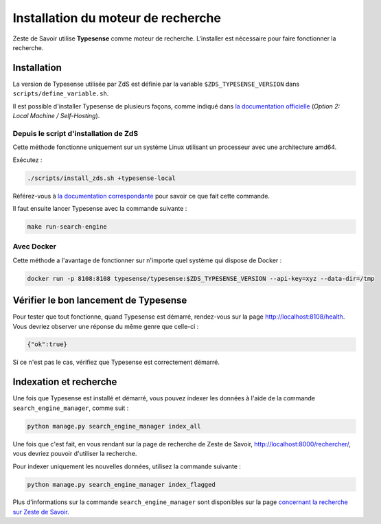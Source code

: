 ===================================
Installation du moteur de recherche
===================================

Zeste de Savoir utilise **Typesense** comme moteur de recherche. L'installer
est nécessaire pour faire fonctionner la recherche.


Installation
============

La version de Typesense utilisée par ZdS est définie par la variable
``$ZDS_TYPESENSE_VERSION`` dans ``scripts/define_variable.sh``.

Il est possible d'installer Typesense de plusieurs façons, comme indiqué dans
`la documentation officielle
<https://typesense.org/docs/guide/install-typesense.html>`_ (*Option 2: Local
Machine / Self-Hosting*).

Depuis le script d'installation de ZdS
--------------------------------------

Cette méthode fonctionne uniquement sur un système Linux utilisant un processeur avec une architecture amd64.

Exécutez :

.. sourcecode:: bash

    ./scripts/install_zds.sh +typesense-local

Référez-vous à `la documentation correspondante
<./install-linux.html#composant-typesense-local>`_ pour savoir ce que fait
cette commande.

Il faut ensuite lancer Typesense avec la commande suivante :

.. sourcecode:: bash

    make run-search-engine

Avec Docker
-----------

Cette méthode a l'avantage de fonctionner sur n'importe quel système qui dispose de Docker :

.. sourcecode:: bash

    docker run -p 8108:8108 typesense/typesense:$ZDS_TYPESENSE_VERSION --api-key=xyz --data-dir=/tmp

Vérifier le bon lancement de Typesense
======================================

Pour tester que tout fonctionne, quand Typesense est démarré, rendez-vous sur
la page `http://localhost:8108/health <http://localhost:8108/health>`_. Vous
devriez observer une réponse du même genre que celle-ci :

.. sourcecode::

    {"ok":true}

Si ce n'est pas le cas, vérifiez que Typesense est correctement démarré.

Indexation et recherche
=======================

Une fois que Typesense est installé et démarré, vous pouvez indexer les données
à l'aide de la commande ``search_engine_manager``, comme suit :

.. sourcecode:: bash

    python manage.py search_engine_manager index_all

Une fois que c'est fait, en vous rendant sur la page de recherche de Zeste de
Savoir, `http://localhost:8000/rechercher/
<http://localhost:8000/rechercher/>`_, vous devriez pouvoir d'utiliser la
recherche.

Pour indexer uniquement les nouvelles données, utilisez la commande suivante :

.. sourcecode:: bash

    python manage.py search_engine_manager index_flagged

Plus d'informations sur la commande ``search_engine_manager`` sont disponibles
sur la page `concernant la recherche sur Zeste de Savoir
<../back-end/searchv2.html>`_.
